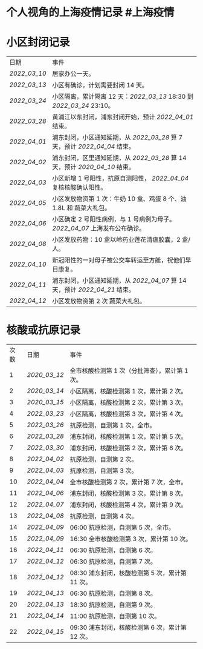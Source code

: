 * 个人视角的上海疫情记录 #上海疫情
* 小区封闭记录
| 日期           | 事件                                                                           |
| [[2022_03_10]] | 居家办公一天。                                                                 |
| [[2022_03_13]] | 小区有确诊，计划需要封闭 14 天。                                               |
| [[2022_03_24]] | 小区隔离，累计隔离 12 天：[[2022_03_13]] 18:30 到 [[2022_03_24]] 23:10。       |
| [[2022_03_28]] | 黄浦江以东封闭，浦东封闭开始，预计 [[2022_04_01]] 结束。                       |
| [[2022_04_01]] | 浦东封闭，小区通知延期，从 [[2022_03_28]] 算 7 天，预计 [[2022_04_04]] 结束。  |
| [[2022_04_02]] | 浦东封闭，区里通知延期，从 [[2022_03_28]] 算 14 天，预计 [[2020_04_10]] 结束。 |
| [[2022_04_03]] | 小区新增 1 号阳性，抗原自测阳性， [[2022_04_04]] 复核核酸确认阳性。            |
| [[2022_04_05]] | 小区发放物资第 1 次：牛奶 10 盒、鸡蛋 8 个、油 1.8L 和 蔬菜大礼包。            |
| [[2022_04_06]] | 小区确定 2 号阳性病例，与 1 号病例为母子。 [[2022_04_07]] 上海发布公布确诊。   |
| [[2022_04_08]] | 小区发放药物：10 盒以岭药业莲花清瘟胶囊，2 盒/人。                             |
| [[2022_04_10]] | 新冠阳性的一对母子被公交车转运至方舱，祝他们早日康复。                         |
| [[2022_04_11]] | 浦东封闭，小区通知延期，从 [[2022_04_07]] 算 14 天，预计 [[2022_04_21]] 结束。 |
| [[2022_04_12]] | 小区发放物资第 2 次 蔬菜大礼包。                                               |
* 核酸或抗原记录
| 次数 | 日期           | 事件                                            |
| 1    | [[2020_03_12]] | 全市核酸检测第 1 次（分批筛查），累计第 1 次。  |
| 2    | [[2020_03_14]] | 小区隔离，核酸检测第 1 次，累计第 2 次。        |
| 3    | [[2020_03_15]] | 小区隔离，核酸检测第 2 次，累计第 3 次。        |
| 4    | [[2022_03_23]] | 小区隔离，核酸检测第 3 次，累计第 4 次。        |
| 5    | [[2022_03_26]] | 抗原检测，自测第 1 次，全市。                   |
| 6    | [[2022_03_28]] | 浦东封闭，核酸检测第 1 次，累计第 5 次。        |
| 7    | [[2022_03_30]] | 浦东封闭，核酸检测第 2 次，累计第 6 次。        |
| 8    | [[2022_04_02]] | 抗原检测，自测第 2 次。                         |
| 9    | [[2022_04_03]] | 抗原检测，自测第 3 次。                         |
| 10   | [[2022_04_04]] | 全市核酸检测第 2 次，累计第 7 次，全市。        |
| 11   | [[2022_04_06]] | 浦东封闭，核酸检测第 3 次，累计第 8 次。        |
| 12   | [[2022_04_07]] | 浦东封闭，核酸检测第 4 次，累计第 9 次。        |
| 13   | [[2022_04_08]] | 抗原检测，自测第 4 次。                         |
| 14   | [[2022_04_09]] | 06:00 抗原检测，自测第 5 次，全市。             |
| 15   | [[2022_04_09]] | 16:30 全市核酸检测第 3 次，累计第 10 次。       |
| 16   | [[2022_04_11]] | 06:30 抗原检测，自测第 6 次。                   |
| 17   | [[2022_04_12]] | 06:30 抗原检测，自测第 7 次。                   |
| 18   | [[2022_04_12]] | 08:30 浦东封闭，核酸检测第 5 次，累计第 11 次。 |
| 19   | [[2022_04_13]] | 06:30 抗原检测，自测第 8 次。                   |
| 20   | [[2022_04_13]] | 18:30 抗原检测，自测第 9 次。                   |
| 21   | [[2022_04_14]] | 11:00 抗原检测，自测第 10 次。                  |
| 22   | [[2022_04_15]] | 09:30 浦东封闭，核酸检测第 6 次，累计第 12 次。 |
